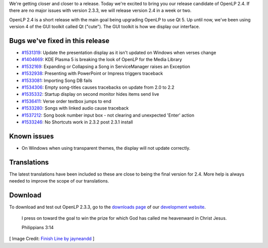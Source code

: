 .. title: OpenLP 2.4 Release Candidate (version 2.3.3)
.. slug: 2016/02/07/openlp-24-release-candidate-version-233
.. date: 2016-02-07 16:00:00 UTC
.. tags:
.. category:
.. link:
.. description:
.. type: text
.. previewimage: /cover-images/openlp-24-release-candidate-version-233.jpg

We're getting closer and closer to a release. Today we're excited to bring you our release candidate of OpenLP 2.4. If
there are no major issues with version 2.3.3, we will release version 2.4 in a week or two.

OpenLP 2.4 is a short release with the main goal being upgrading OpenLP to use Qt 5. Up until now, we've been using
version 4 of the GUI toolkit called Qt ("cute"). The GUI toolkit is how we display our interface.

Bugs we've fixed in this release
--------------------------------

* `#1531319`_: Update the presentation display as it isn't updated on Windows when verses change
* `#1404669`_: KDE Plasma 5 is breaking the look of OpenLP for the Media Library
* `#1532169`_: Expanding or Collapsing a Song in ServiceManager raises an Exception
* `#1532938`_: Presenting with PowerPoint or Impress triggers traceback
* `#1533081`_: Importing Song DB fails
* `#1534306`_: Empty song-titles causes tracebacks on update from 2.0 to 2.2
* `#1535332`_: Startup display on second monitor hides items send live
* `#1536411`_: Verse order textbox jumps to end
* `#1533280`_: Songs with linked audio cause traceback
* `#1537212`_: Song book number input box - not clearing and unexpected 'Enter' action
* `#1533246`_: No Shortcuts work in 2.3.2 post 2.3.1 install

Known issues
------------

* On Windows when using transparent themes, the display will not update correctly.

Translations
------------

The latest translations have been included so these are close to being the final version for 2.4. More help is always
needed to improve the scope of our translations.

Download
--------

To download and test out OpenLP 2.3.3, go to the `downloads page`_ of our `development website`_.

    I press on toward the goal to win the prize for which God has called me heavenward in Christ Jesus.

    Philippians 3:14

[ Image Credit: `Finish Line by jayneandd`_ ]

.. _#1531319: https://bugs.launchpad.net/openlp/+bug/1531319
.. _#1404669: https://bugs.launchpad.net/openlp/+bug/1404669
.. _#1532169: https://bugs.launchpad.net/openlp/+bug/1532169
.. _#1532938: https://bugs.launchpad.net/openlp/+bug/1532938
.. _#1533081: https://bugs.launchpad.net/openlp/+bug/1533081
.. _#1534306: https://bugs.launchpad.net/openlp/+bug/1534306
.. _#1535332: https://bugs.launchpad.net/openlp/+bug/1535332
.. _#1536411: https://bugs.launchpad.net/openlp/+bug/1536411
.. _#1533280: https://bugs.launchpad.net/openlp/+bug/1533280
.. _#1537212: https://bugs.launchpad.net/openlp/+bug/1537212
.. _#1533246: https://bugs.launchpad.net/openlp/+bug/1533246
.. _downloads page: https://openlp.io/downloads.html
.. _development website: https://openlp.io/
.. _Finish Line by jayneandd: https://www.flickr.com/photos/jayneandd/4450623309/

